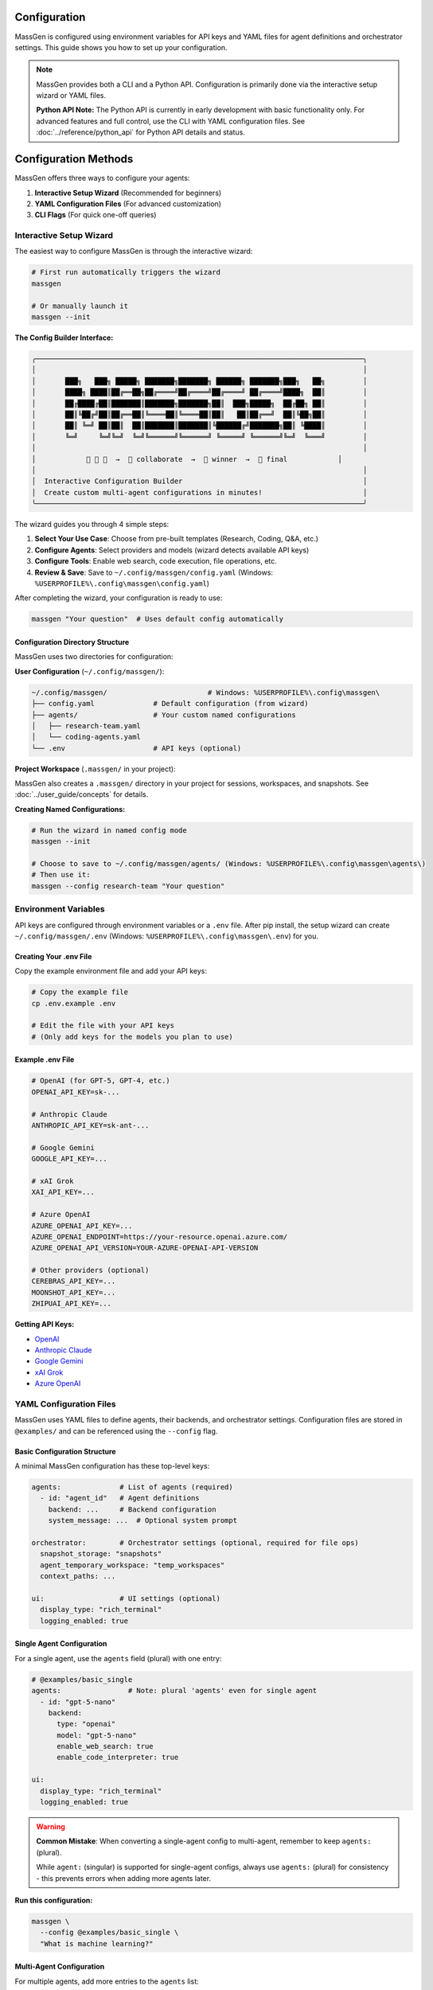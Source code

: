 Configuration
=============

MassGen is configured using environment variables for API keys and YAML files for agent definitions and orchestrator settings. This guide shows you how to set up your configuration.

.. note::

   MassGen provides both a CLI and a Python API. Configuration is primarily done via the interactive setup wizard or YAML files.

   **Python API Note:** The Python API is currently in early development with basic functionality only. For advanced features and full control, use the CLI with YAML configuration files. See :doc:`../reference/python_api` for Python API details and status.

Configuration Methods
=====================

MassGen offers three ways to configure your agents:

1. **Interactive Setup Wizard** (Recommended for beginners)
2. **YAML Configuration Files** (For advanced customization)
3. **CLI Flags** (For quick one-off queries)

Interactive Setup Wizard
-------------------------

The easiest way to configure MassGen is through the interactive wizard:

.. code-block:: bash

   # First run automatically triggers the wizard
   massgen

   # Or manually launch it
   massgen --init

**The Config Builder Interface:**

.. code-block:: text

   ╭──────────────────────────────────────────────────────────────────────────────╮
   │                                                                              │
   │       ███╗   ███╗ █████╗ ███████╗███████╗ ██████╗ ███████╗███╗   ██╗         │
   │       ████╗ ████║██╔══██╗██╔════╝██╔════╝██╔════╝ ██╔════╝████╗  ██║         │
   │       ██╔████╔██║███████║███████╗███████╗██║  ███╗█████╗  ██╔██╗ ██║         │
   │       ██║╚██╔╝██║██╔══██║╚════██║╚════██║██║   ██║██╔══╝  ██║╚██╗██║         │
   │       ██║ ╚═╝ ██║██║  ██║███████║███████║╚██████╔╝███████╗██║ ╚████║         │
   │       ╚═╝     ╚═╝╚═╝  ╚═╝╚══════╝╚══════╝ ╚═════╝ ╚══════╝╚═╝  ╚═══╝         │
   │                                                                              │
   │            🤖 🤖 🤖  →  💬 collaborate  →  🎯 winner  →  📢 final            │
   │                                                                              │
   │  Interactive Configuration Builder                                           │
   │  Create custom multi-agent configurations in minutes!                        │
   ╰──────────────────────────────────────────────────────────────────────────────╯

The wizard guides you through 4 simple steps:

1. **Select Your Use Case**: Choose from pre-built templates (Research, Coding, Q&A, etc.)
2. **Configure Agents**: Select providers and models (wizard detects available API keys)
3. **Configure Tools**: Enable web search, code execution, file operations, etc.
4. **Review & Save**: Save to ``~/.config/massgen/config.yaml`` (Windows: ``%USERPROFILE%\.config\massgen\config.yaml``)

After completing the wizard, your configuration is ready to use:

.. code-block:: bash

   massgen "Your question"  # Uses default config automatically

Configuration Directory Structure
~~~~~~~~~~~~~~~~~~~~~~~~~~~~~~~~~~

MassGen uses two directories for configuration:

**User Configuration** (``~/.config/massgen/``):

.. code-block:: text

   ~/.config/massgen/                        # Windows: %USERPROFILE%\.config\massgen\
   ├── config.yaml              # Default configuration (from wizard)
   ├── agents/                  # Your custom named configurations
   │   ├── research-team.yaml
   │   └── coding-agents.yaml
   └── .env                     # API keys (optional)

**Project Workspace** (``.massgen/`` in your project):

MassGen also creates a ``.massgen/`` directory in your project for sessions, workspaces, and snapshots. See :doc:`../user_guide/concepts` for details.

**Creating Named Configurations:**

.. code-block:: bash

   # Run the wizard in named config mode
   massgen --init

   # Choose to save to ~/.config/massgen/agents/ (Windows: %USERPROFILE%\.config\massgen\agents\)
   # Then use it:
   massgen --config research-team "Your question"

Environment Variables
---------------------

API keys are configured through environment variables or a ``.env`` file. After pip install, the setup wizard can create ``~/.config/massgen/.env`` (Windows: ``%USERPROFILE%\.config\massgen\.env``) for you.

Creating Your .env File
~~~~~~~~~~~~~~~~~~~~~~~

Copy the example environment file and add your API keys:

.. code-block:: bash

   # Copy the example file
   cp .env.example .env

   # Edit the file with your API keys
   # (Only add keys for the models you plan to use)

Example .env File
~~~~~~~~~~~~~~~~~

.. code-block:: bash

   # OpenAI (for GPT-5, GPT-4, etc.)
   OPENAI_API_KEY=sk-...

   # Anthropic Claude
   ANTHROPIC_API_KEY=sk-ant-...

   # Google Gemini
   GOOGLE_API_KEY=...

   # xAI Grok
   XAI_API_KEY=...

   # Azure OpenAI
   AZURE_OPENAI_API_KEY=...
   AZURE_OPENAI_ENDPOINT=https://your-resource.openai.azure.com/
   AZURE_OPENAI_API_VERSION=YOUR-AZURE-OPENAI-API-VERSION

   # Other providers (optional)
   CEREBRAS_API_KEY=...
   MOONSHOT_API_KEY=...
   ZHIPUAI_API_KEY=...

**Getting API Keys:**

* `OpenAI <https://platform.openai.com/api-keys>`_
* `Anthropic Claude <https://docs.anthropic.com/en/api/overview>`_
* `Google Gemini <https://ai.google.dev/gemini-api/docs>`_
* `xAI Grok <https://docs.x.ai/docs/overview>`_
* `Azure OpenAI <https://learn.microsoft.com/en-us/azure/ai-services/openai/>`_

YAML Configuration Files
-------------------------

MassGen uses YAML files to define agents, their backends, and orchestrator settings. Configuration files are stored in ``@examples/`` and can be referenced using the ``--config`` flag.

Basic Configuration Structure
~~~~~~~~~~~~~~~~~~~~~~~~~~~~~~

A minimal MassGen configuration has these top-level keys:

.. code-block:: yaml

   agents:              # List of agents (required)
     - id: "agent_id"   # Agent definitions
       backend: ...     # Backend configuration
       system_message: ...  # Optional system prompt

   orchestrator:        # Orchestrator settings (optional, required for file ops)
     snapshot_storage: "snapshots"
     agent_temporary_workspace: "temp_workspaces"
     context_paths: ...

   ui:                  # UI settings (optional)
     display_type: "rich_terminal"
     logging_enabled: true

Single Agent Configuration
~~~~~~~~~~~~~~~~~~~~~~~~~~

For a single agent, use the ``agents`` field (plural) with one entry:

.. code-block:: yaml

   # @examples/basic_single
   agents:                # Note: plural 'agents' even for single agent
     - id: "gpt-5-nano"
       backend:
         type: "openai"
         model: "gpt-5-nano"
         enable_web_search: true
         enable_code_interpreter: true

   ui:
     display_type: "rich_terminal"
     logging_enabled: true

.. warning::

   **Common Mistake**: When converting a single-agent config to multi-agent, remember to keep ``agents:`` (plural).

   While ``agent:`` (singular) is supported for single-agent configs, always use ``agents:`` (plural) for consistency - this prevents errors when adding more agents later.

**Run this configuration:**

.. code-block:: bash

   massgen \
     --config @examples/basic_single \
     "What is machine learning?"

Multi-Agent Configuration
~~~~~~~~~~~~~~~~~~~~~~~~~~

For multiple agents, add more entries to the ``agents`` list:

.. code-block:: yaml

   # @examples/basic_multi
   agents:
     - id: "gemini2.5flash"
       backend:
         type: "gemini"
         model: "gemini-2.5-flash"
         enable_web_search: true

     - id: "gpt5nano"
       backend:
         type: "openai"
         model: "gpt-5-nano"
         enable_web_search: true
         enable_code_interpreter: true

     - id: "grok3mini"
       backend:
         type: "grok"
         model: "grok-3-mini"
         enable_web_search: true

   ui:
     display_type: "rich_terminal"
     logging_enabled: true

**Run this configuration:**

.. code-block:: bash

   massgen \
     --config @examples/basic_multi \
     "Analyze the pros and cons of renewable energy"

Backend Configuration
---------------------

Each agent requires a ``backend`` configuration that specifies the model provider and settings.

.. important::
   **Choosing the right backend?** Different backends support different features (web search, code execution, file operations, etc.). Check the **Backend Capabilities Matrix** in :doc:`../user_guide/backends` to see which features are available for each backend type.

Backend Types
~~~~~~~~~~~~~

Available backend types:

* ``openai`` - OpenAI models (GPT-5, GPT-4, etc.)
* ``claude`` - Anthropic Claude models
* ``claude_code`` - Claude Code SDK with dev tools
* ``gemini`` - Google Gemini models
* ``grok`` - xAI Grok models
* ``azure_openai`` - Azure OpenAI deployment
* ``zai`` - ZhipuAI GLM models
* ``ag2`` - AG2 framework integration
* ``lmstudio`` - Local models via LM Studio
* ``chatcompletion`` - Generic OpenAI-compatible API

Basic Backend Structure
~~~~~~~~~~~~~~~~~~~~~~~

.. code-block:: yaml

   backend:
     type: "openai"           # Backend type (required)
     model: "gpt-5-nano"      # Model name (required)
     api_key: "..."           # Optional - uses env var by default
     temperature: 0.7         # Optional - model parameters
     max_tokens: 4096         # Optional - response length

Backend-Specific Features
~~~~~~~~~~~~~~~~~~~~~~~~~

Different backends support different built-in tools:

.. code-block:: yaml

   # OpenAI with tools
   backend:
     type: "openai"
     model: "gpt-5-nano"
     enable_web_search: true
     enable_code_interpreter: true

   # Gemini with tools
   backend:
     type: "gemini"
     model: "gemini-2.5-flash"
     enable_web_search: true
     enable_code_execution: true

   # Claude Code with workspace
   backend:
     type: "claude_code"
     model: "claude-sonnet-4"
     cwd: "workspace"          # Working directory for file operations

See :doc:`../reference/yaml_schema` for complete backend options.

System Messages
---------------

Customize agent behavior with system messages:

.. code-block:: yaml

   agents:
     - id: "research_agent"
       backend:
         type: "gemini"
         model: "gemini-2.5-flash"
       system_message: |
         You are a research specialist. When answering questions:
         1. Always search for current information
         2. Cite your sources
         3. Provide comprehensive analysis

     - id: "code_agent"
       backend:
         type: "openai"
         model: "gpt-5-nano"
       system_message: |
         You are a coding expert. When solving problems:
         1. Write clean, well-documented code
         2. Use code execution to test solutions
         3. Explain your approach clearly

Orchestrator Configuration
--------------------------

Control workspace sharing and project integration:

.. code-block:: yaml

   orchestrator:
     snapshot_storage: "snapshots"              # Workspace snapshots for sharing
     agent_temporary_workspace: "temp_workspaces"  # Temporary workspaces
     context_paths:                             # Project integration
       - path: "/absolute/path/to/project"
         permission: "read"                     # read or write

Advanced Configuration
----------------------

MCP Integration
~~~~~~~~~~~~~~~

Add MCP (Model Context Protocol) servers for external tools:

.. code-block:: yaml

   agents:
     - id: "agent_with_mcp"
       backend:
         type: "openai"
         model: "gpt-5-nano"
         mcp_servers:
           - name: "weather"
             type: "stdio"
             command: "npx"
             args: ["-y", "@fak111/weather-mcp"]

See :doc:`../user_guide/mcp_integration` for details.

File Operations
~~~~~~~~~~~~~~~

Enable file system access for agents:

.. code-block:: yaml

   agents:
     - id: "file_agent"
       backend:
         type: "claude_code"
         model: "claude-sonnet-4"
         cwd: "workspace"       # Agent's working directory

   orchestrator:
     snapshot_storage: "snapshots"
     agent_temporary_workspace: "temp_workspaces"

See :doc:`../user_guide/file_operations` for details.

Project Integration
~~~~~~~~~~~~~~~~~~~

Share directories with agents (read or write access):

.. code-block:: yaml

   agents:
     - id: "project_agent"
       backend:
         type: "claude_code"
         cwd: "workspace"

   orchestrator:
     context_paths:
       - path: "/absolute/path/to/project/src"
         permission: "read"      # Agents can analyze code
       - path: "/absolute/path/to/project/docs"
         permission: "write"     # Agents can update docs

See :doc:`../user_guide/project_integration` for details.

Protected Paths
~~~~~~~~~~~~~~~

Make specific files read-only within writable context paths:

.. code-block:: yaml

   orchestrator:
     context_paths:
       - path: "/project"
         permission: "write"
         protected_paths:
           - "config.json"        # Read-only
           - "template.html"      # Read-only
           # Other files remain writable

**Use Case**: Allow agents to modify most files while protecting critical configurations or templates.

See :doc:`../user_guide/protected_paths` for complete documentation.

Planning Mode
~~~~~~~~~~~~~

Prevent irreversible actions during multi-agent coordination:

.. code-block:: yaml

   orchestrator:
     coordination:
       enable_planning_mode: true
       planning_mode_instruction: |
         PLANNING MODE: Describe your intended actions without executing.
         Save execution for the final presentation phase.

**Use Case**: File operations, API calls, or any task with irreversible consequences.

See :doc:`../user_guide/planning_mode` for complete documentation.

Timeout Configuration
~~~~~~~~~~~~~~~~~~~~~

Control maximum coordination time:

.. code-block:: yaml

   timeout_settings:
     orchestrator_timeout_seconds: 1800  # 30 minutes (default)

**CLI Override**:

.. code-block:: bash

   massgen --orchestrator-timeout 600 --config config.yaml

See :doc:`../reference/timeouts` for complete timeout documentation.

Configuration Without Files
---------------------------

For quick tests, you can use CLI flags without a configuration file:

.. code-block:: bash

   # Single agent with model flag
   massgen --model gemini-2.5-flash "Your question"

   # With backend specification
   massgen --backend claude --model claude-sonnet-4 "Your question"

   # With custom system message
   massgen \
     --model gpt-5-nano \
     --system-message "You are a helpful coding assistant" \
     "Write a Python function to sort a list"

For the complete list of CLI parameters, see :doc:`../reference/cli`

Configuration Best Practices
-----------------------------

1. **Start Simple**: Use single agent configs for testing, then scale to multi-agent
2. **Use Environment Variables**: Never commit API keys to version control
3. **Organize Configs**: Group related configurations in directories
4. **Comment Your YAML**: Add comments to explain agent roles and settings
5. **Test Incrementally**: Verify each agent works before combining them
6. **Version Your Configs**: Track configuration changes in version control

Example Configuration Templates
-------------------------------

All configuration examples are in ``@examples/``:

* ``@examples/basic_single`` - Single agent configuration
* ``@examples/basic_multi`` - Multi-agent collaboration
* ``@examples/tools/mcp/*`` - MCP integration examples
* ``@examples/tools/filesystem/*`` - File operation examples
* ``@examples/ag2/*`` - AG2 framework integration

See the `Configuration Guide <https://github.com/Leezekun/MassGen/blob/main/@examples/README.md>`_ for the complete catalog.

Next Steps
----------

**Excellent! You understand configuration basics. Here's your path forward:**

✅ **You are here:** You know how to configure agents in YAML

⬜ **Put it to use:** :doc:`../examples/basic_examples` - Copy ready-made configurations

⬜ **Go deeper:** :doc:`../user_guide/concepts` - Understand how multi-agent coordination works

⬜ **Add capabilities:** :doc:`../user_guide/mcp_integration` - Integrate external tools

**Need a reference?** The complete configuration schema is at :doc:`../reference/yaml_schema`

Troubleshooting
---------------

**Configuration not found:**

Ensure the path is correct relative to the MassGen directory:

.. code-block:: bash

   # Correct - relative to MassGen root
   massgen --config @examples/basic_multi

   # Incorrect - missing massgen/ prefix
   massgen --config configs/basic/multi/three_agents_default.yaml

**API key not found:**

Check that your ``.env`` file exists and contains the correct key:

.. code-block:: bash

   # Verify .env file exists
   ls -la .env

   # Check for the required key
   grep "OPENAI_API_KEY" .env

**YAML syntax error:**

Validate your YAML syntax:

.. code-block:: bash

   python -c "import yaml; yaml.safe_load(open('your-config.yaml'))"
